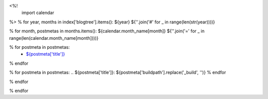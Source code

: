 <%!
    import calendar
%>
% for year, months in index['blogtree'].items():
${year}
${''.join('#' for _ in range(len(str(year))))}

% for month, postmetas in months.items():
${calendar.month_name[month]}
${''.join('=' for _ in range(len(calendar.month_name[month])))}

% for postmeta in postmetas:
    - `${postmeta['title']}`_
% endfor

% for postmeta in postmetas:
.. _`${postmeta['title']}`: ${postmeta['buildpath'].replace('_build', '')}
% endfor

% endfor

% endfor
